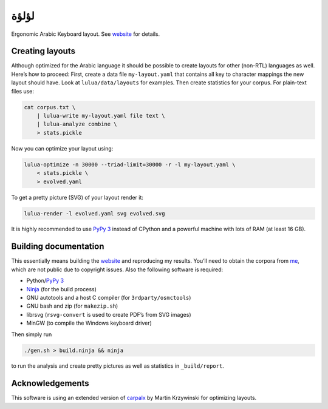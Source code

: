 لؤلؤة
=====

.. image:: https://github.com/PromyLOPh/lulua/workflows/CI/badge.svg

Ergonomic Arabic Keyboard layout. See website_ for details.

.. _website: https://6xq.net/لؤلؤة/

Creating layouts
----------------

Although optimized for the Arabic language it should be possible to create
layouts for other (non-RTL) languages as well. Here’s how to proceed: First,
create a data file ``my-layout.yaml`` that contains all key to character
mappings the new layout should have. Look at ``lulua/data/layouts`` for
examples. Then create statistics for your corpus. For plain-text files use:

.. code:: bash

    cat corpus.txt \
        | lulua-write my-layout.yaml file text \
        | lulua-analyze combine \
        > stats.pickle

Now you can optimize your layout using:

.. code:: bash

    lulua-optimize -n 30000 --triad-limit=30000 -r -l my-layout.yaml \
        < stats.pickle \
        > evolved.yaml

To get a pretty picture (SVG) of your layout render it:

.. code:: bash

   lulua-render -l evolved.yaml svg evolved.svg

It is highly recommended to use `PyPy 3`_ instead of CPython and a powerful
machine with lots of RAM (at least 16 GB).

.. _PyPy 3: http://pypy.org/

Building documentation
----------------------

This essentially means building the website_ and reproducing my results. You’ll
need to obtain the corpora from me_, which are not public due to copyright
issues. Also the following software is required:

- Python/`PyPy 3`_
- Ninja_ (for the build process)
- GNU autotools and a host C compiler (for ``3rdparty/osmctools``)
- GNU bash and zip (for ``makezip.sh``)
- librsvg (``rsvg-convert`` is used to create PDF’s from SVG images)
- MinGW (to compile the Windows keyboard driver)

.. _Ninja: https://ninja-build.org/

Then simply run

.. code:: bash

   ./gen.sh > build.ninja && ninja

to run the analysis and create pretty pictures as well as statistics in
``_build/report``.

.. _me: lars+lulua@6xq.net

Acknowledgements
----------------

This software is using an extended version of carpalx_ by Martin Krzywinski for
optimizing layouts.

.. _carpalx: http://mkweb.bcgsc.ca/carpalx/?typing_effort

